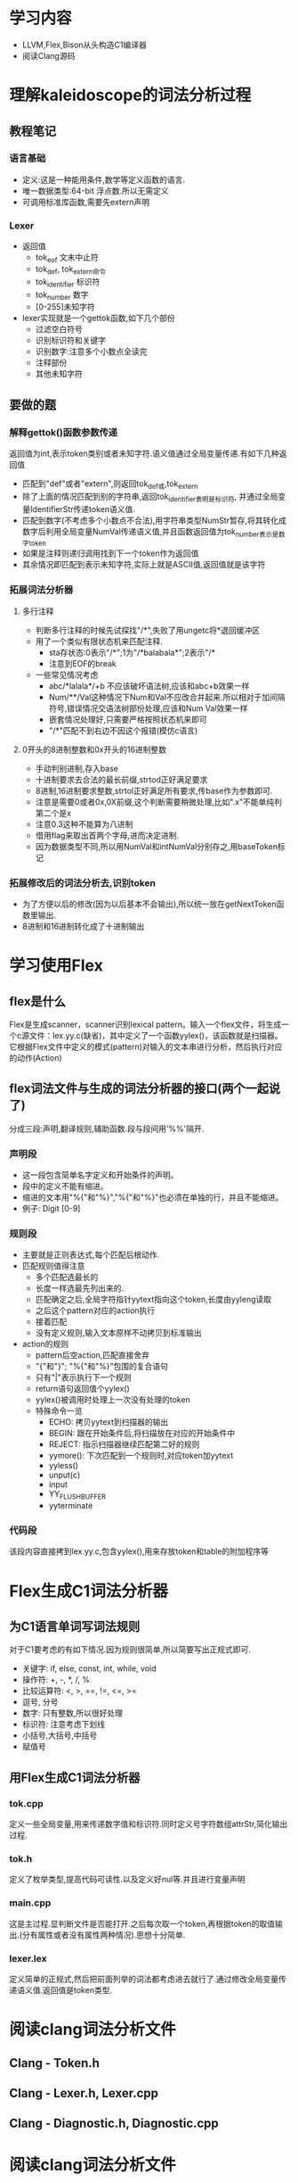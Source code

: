 * 学习内容
  - LLVM,Flex,Bison从头构造C1编译器
  - 阅读Clang源码
* 理解kaleidoscope的词法分析过程
** 教程笔记
*** 语言基础
   - 定义:这是一种能用条件,数学等定义函数的语言.
   - 唯一数据类型:64-bit 浮点数.所以无需定义
   - 可调用标准库函数,需要先extern声明
*** Lexer
   - 返回值
     + tok_eof 文末中止符
     + tok_def, tok_extern命令
     + tok_identifier 标识符
     + tok_number 数字
     + [0-255]未知字符
   - lexer实现就是一个gettok函数,如下几个部份
     + 过滤空白符号
     + 识别标识符和关键字
     + 识别数字:注意多个小数点全读完
     + 注释部份
     + 其他未知字符
** 要做的题
*** 解释gettok()函数参数传递
   返回值为int,表示token类别或者未知字符.语义值通过全局变量传递.有如下几种返回值
   - 匹配到"def"或者"extern",则返回tok_def或,tok_extern
   - 除了上面的情况匹配到别的字符串,返回tok_identifier表明是标识符, 并通过全局变量IdentifierStr传递token语义值.
   - 匹配到数字(不考虑多个小数点不合法),用字符串类型NumStr暂存,将其转化成数字后利用全局变量NumVal传递语义值,并且函数返回值为tok_number表示是数字token
   - 如果是注释则递归调用找到下一个token作为返回值
   - 其余情况即匹配到表示未知字符,实际上就是ASCII值,返回值就是该字符
*** 拓展词法分析器
**** 多行注释
     - 判断多行注释的时候先试探找"/*",失败了用ungetc将*退回缓冲区
     - 用了一个类似有限状态机来匹配注释.
       + sta存状态:0表示"/*";1为"/*balabala*";2表示"/*
       + 注意到EOF的break
     - 一些常见情况考虑
       + abc/*lalala*/+b 不应该破坏语法树,应该和abc+b效果一样
       + Num/**/Val这种情况下Num和Val不应改合并起来.所以相对于加间隔符号,错误情况交语法树部份处理,应该和Num Val效果一样
       + 嵌套情况处理好,只需要严格按照状态机来即可
       + "/*"匹配不到右边不因这个报错(模仿c语言)
**** 0开头的8进制整数和0x开头的16进制整数
     - 手动判别进制,存入base
     - 十进制要求去合法的最长前缀,strtod正好满足要求
     - 8进制,16进制要求整数,strtol正好满足所有要求,传base作为参数即可.
     - 注意是需要0或者0x,0X前缀,这个判断需要稍微处理,比如".x"不能单纯判第二个是x
     - 注意0.3这种不能算为八进制
     - 借用flag来取出首两个字母,进而决定进制.
     - 因为数据类型不同,所以用NumVal和intNumVal分别存之,用baseToken标记

*** 拓展修改后的词法分析去,识别token
    - 为了方便以后的修改(因为以后基本不会输出),所以统一放在getNextToken函数里输出.
    - 8进制和16进制转化成了十进制输出
* 学习使用Flex
** flex是什么
    Flex是生成scanner，scanner识别lexical pattern。输入一个flex文件，将生成一个c源文件：lex.yy.c(缺省)，其中定义了一个函数yylex()，该函数就是扫描器。它根据Flex文件中定义的模式(pattern)对输入的文本串进行分析，然后执行对应的动作(Action)
** flex词法文件与生成的词法分析器的接口(两个一起说了)
   分成三段:声明,翻译规则,辅助函数.段与段间用'%%'隔开.
*** 声明段
    - 这一段包含简单名字定义和开始条件的声明。      
    - 段中的定义不能有缩进。
    - 缩进的文本用"%{"和"%}","%{"和"%}"也必须在单独的行，并且不能缩进。
    - 例子: Digit   [0-9]
*** 规则段
    - 主要就是正则表达式,每个匹配后根动作.
    - 匹配规则值得注意
      + 多个匹配选最长的
      + 长度一样选最先列出来的.
      + 匹配确定之后,全局字符指针yytext指向这个token,长度由yyleng读取
      + 之后这个pattern对应的action执行
      + 接着匹配
      + 没有定义规则,输入文本原样不动拷贝到标准输出
    - action的规则
      + pattern后空action,匹配直接舍弃
      + "{"和"}"; "%{"和"%}"包围的复合语句
      + 只有"|"表示执行下一个规则
      + return语句返回值个yylex()
      + yylex()被调用时处理上一次没有处理的token
      + 特殊命令一览
        * ECHO: 拷贝yytext到扫描器的输出
        * BEGIN: 跟在开始条件后,将扫描放在对应的开始条件中
        * REJECT: 指示扫描器继续匹配第二好的规则
        * yymore(): 下次匹配到一个规则时,对应token加yytext
        * yyless()
        * unput(c)
        * input
        * YY_FLUSH_BUFFER
        * yyterminate
*** 代码段
    该段内容直接拷到lex.yy.c,包含yylex(),用来存放token和table的附加程序等
    

* Flex生成C1词法分析器
** 为C1语言单词写词法规则
   对于C1要考虑的有如下情况.因为规则很简单,所以简要写出正规式即可.
   - 关键字: if, else, const, int, while, void
   - 操作符: +, -, *, /, %
   - 比较运算符: <, >, ==, !=, <=, >=
   - 逗号, 分号
   - 数字: 只有整数,所以很好处理
   - 标识符: 注意考虑下划线
   - 小括号,大括号,中括号
   - 赋值号
** 用Flex生成C1词法分析器
*** tok.cpp
    定义一些全局变量,用来传递数字值和标识符.同时定义号字符数组attrStr,简化输出过程.
*** tok.h
    定义了枚举类型,提高代码可读性.以及定义好nul等.并且进行变量声明
*** main.cpp
    这是主过程.显判断文件是否能打开.之后每次取一个token,再根据token的取值输出.(分有属性或者没有属性两种情况).思想十分简单.
*** lexer.lex
    定义简单的正规式,然后把前面列举的词法都考虑进去就行了.通过修改全局变量传递语义值.返回值是token类型.
* 阅读clang词法分析文件
** Clang - Token.h
** Clang - Lexer.h, Lexer.cpp
** Clang - Diagnostic.h, Diagnostic.cpp
* 阅读clang词法分析文件
** Clang-Token.h
- Loc: token的位置
- UnitData: 当是正常的token的时候,是token文本长度.注解token的时候指向末尾
- *PtrData: 四个不同指针的集合,因token类型而异
  + identifiers, keywords, etc: 内容指针
  + Literals: 文本缓冲区首指针
  + Annotations: 指向sema-specific data
  + Eof: 指向Decl
  + Other: null
- Kind: token类型
- Flags: 二进制位标记,01表示是否再当前集合中
- 大致理解method的功能: 这个代码可读性很好啊.把每个单词翻译一下就大致懂了.这么多就不一一说了.随机抽几个
  + isLiteral() 判断是否位Literal
  + getIdentifierInfo() 或者identifier的信息,返回指针
  + clearFlag() 标记清零

** clang-Lexer.h, Lexer.cpp
*** 处理各类token
**** 数字(LexNumericConstant)
     - 先处理数字前缀
     - 再处理'e/E'+符号的指数情况.海妖判断是不是Microsoft模式的特殊情况
     - 然后处理FP类型数字'P/p'+符号的情况
     - 处理数字分隔符
     - 处理UCN或者UTF-8
     - 最后再更新token的位置和缓冲区指针
**** 标识符(LexIdentifier)
     - 进入函数时已经匹配一个非数字的合法字符
     - 先把无$,\,?的简单特殊情况处理完
     - 处理有上述特殊字符的情形:
       + 有$, 根据是否支持这个符号决定是否结束
       + 有\\, 转义字符
       + 否则时正常的字母
**** 处理"="和'=="
     找到一个'='的时候再找下一个,如果下一个仍然是'=',则还得处理三个等号的情况,交给HandleEndOfConflictMarker去处理.没有冲突就得到了equalequal的token了.下一个是别的字符那么得到equal的token.
**** 跳过注释
     同时读到'/'和'*'后,开始找啊找,找到了"*/"后注释结束.以及define里用了一点黑科技快速跳.
*** goto语句
    - 这么多case,不用goto代码结构会很复杂,嵌套if之类的会特别深
    - 更好的描述正规式,goto式不错的选择.可能case中很多处的某些情况的下一步跳到的是与之并行的case中.这种情况一多就只好用goto咯.
    - 用这么多goto是因词法分析特性决定的.我们说要避免goto是为了防止逻辑混乱.但此处的goto让逻辑更明确.可以想像成在一个状态,输入一条边(一个if之类的),跳转到下一个状态.
*** 如何记录位置信息的(一个例子)
    比如LexAngledStringLiteral()中,我们有当前指针位置,有得到的token信息,长度等.然后调用FromTokenWithChars(TokStart指向BufferPtr,用这个函数得到BufferPtr).最后用setLiteralData传入TokStart更改token中的PtrData为TokStart.都是这样的.
*** 字符串转化token
    对于字符串,*prtdata记的是token在text buffer中的起始位置.比如需要的到字符串数据时有getLiteralData()函数,返回了text buffer的起始位置指针. 每次确认字符串token时setLiteralData存储PtrData.所以需要用时通过prtData去text buffer取.
** Clang-Diagnostic.h, Diagnostic.cpp
   
